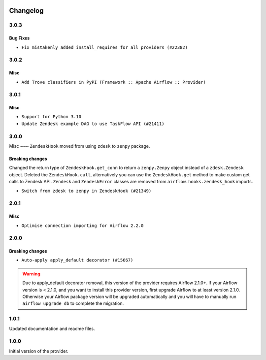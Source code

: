  .. Licensed to the Apache Software Foundation (ASF) under one
    or more contributor license agreements.  See the NOTICE file
    distributed with this work for additional information
    regarding copyright ownership.  The ASF licenses this file
    to you under the Apache License, Version 2.0 (the
    "License"); you may not use this file except in compliance
    with the License.  You may obtain a copy of the License at

 ..   http://www.apache.org/licenses/LICENSE-2.0

 .. Unless required by applicable law or agreed to in writing,
    software distributed under the License is distributed on an
    "AS IS" BASIS, WITHOUT WARRANTIES OR CONDITIONS OF ANY
    KIND, either express or implied.  See the License for the
    specific language governing permissions and limitations
    under the License.


Changelog
---------

3.0.3
.....

Bug Fixes
~~~~~~~~~

* ``Fix mistakenly added install_requires for all providers (#22382)``

3.0.2
.....

Misc
~~~~~

* ``Add Trove classifiers in PyPI (Framework :: Apache Airflow :: Provider)``

3.0.1
.....

Misc
~~~~

* ``Support for Python 3.10``
* ``Update Zendesk example DAG to use TaskFlow API (#21411)``

.. Below changes are excluded from the changelog. Move them to
   appropriate section above if needed. Do not delete the lines(!):

3.0.0
.....

Misc
~~~
``ZendeskHook`` moved from using ``zdesk`` to ``zenpy`` package.

Breaking changes
~~~~~~~~~~~~~~~~
Changed the return type of ``ZendeskHook.get_conn`` to return a ``zenpy.Zenpy`` object instead of a ``zdesk.Zendesk`` object.
Deleted the ``ZendeskHook.call``, alternatively you can use the ``ZendeskHook.get`` method to make custom get calls to Zendesk API.
``Zendesk`` and ``ZendeskError`` classes are removed from ``airflow.hooks.zendesk_hook`` imports.

* ``Switch from zdesk to zenpy in ZendeskHook (#21349)``

.. Below changes are excluded from the changelog. Move them to
   appropriate section above if needed. Do not delete the lines(!):
   * ``Add documentation for January 2021 providers release (#21257)``
   * ``Remove ':type' lines now sphinx-autoapi supports typehints (#20951)``

2.0.1
.....

Misc
~~~~

* ``Optimise connection importing for Airflow 2.2.0``


.. Below changes are excluded from the changelog. Move them to
   appropriate section above if needed. Do not delete the lines(!):
   * ``Prepares docs for Rc2 release of July providers (#17116)``
   * ``Prepare documentation for July release of providers. (#17015)``
   * ``Removes pylint from our toolchain (#16682)``

2.0.0
.....

Breaking changes
~~~~~~~~~~~~~~~~

* ``Auto-apply apply_default decorator (#15667)``

.. warning:: Due to apply_default decorator removal, this version of the provider requires Airflow 2.1.0+.
   If your Airflow version is < 2.1.0, and you want to install this provider version, first upgrade
   Airflow to at least version 2.1.0. Otherwise your Airflow package version will be upgraded
   automatically and you will have to manually run ``airflow upgrade db`` to complete the migration.

.. Below changes are excluded from the changelog. Move them to
   appropriate section above if needed. Do not delete the lines(!):
   * ``Prepares provider release after PIP 21 compatibility (#15576)``
   * ``Update Docstrings of Modules with Missing Params (#15391)``
   * ``Remove Backport Providers (#14886)``
   * ``Update documentation for broken package releases (#14734)``
   * ``Updated documentation for June 2021 provider release (#16294)``
   * ``More documentation update for June providers release (#16405)``
   * ``Synchronizes updated changelog after buggfix release (#16464)``

1.0.1
.....

Updated documentation and readme files.

1.0.0
.....

Initial version of the provider.
